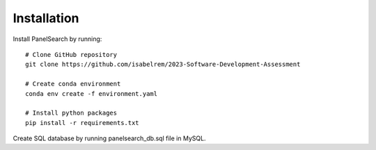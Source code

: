 Installation
------------

Install PanelSearch by running::

    # Clone GitHub repository
    git clone https://github.com/isabelrem/2023-Software-Development-Assessment

    # Create conda environment
    conda env create -f environment.yaml
    
    # Install python packages
    pip install -r requirements.txt

Create SQL database by running panelsearch_db.sql file in MySQL.
